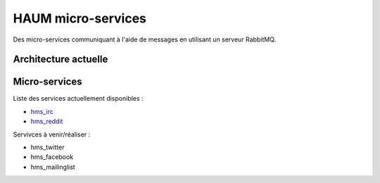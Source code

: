 HAUM micro-services
###################

Des micro-services communiquant à l'aide de messages en utilisant un serveur
RabbitMQ.

Architecture actuelle
=====================

.. image:: https://raw.githubusercontent.com/haum/hms/master/hms.png
    :alt: Carte conceptuelle des services

Micro-services
==============

Liste des services actuellement disponibles :

- hms_irc_
- hms_reddit_

Servivces à venir/réaliser :

- hms_twitter
- hms_facebook
- hms_mailinglist

.. _hms_irc: https://github.com/haum/hms_irc
.. _hms_reddit: https://github.com/haum/reddithaum
